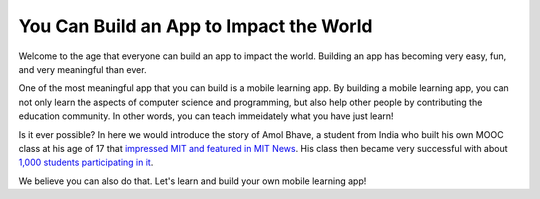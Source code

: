 You Can Build an App to Impact the World
========================================

Welcome to the age that everyone can build an app to impact the world. Building an app has becoming very easy, fun, and very meaningful than ever.

One of the most meaningful app that you can build is a mobile learning app. By building a mobile learning app, you can not only learn the aspects of computer science and programming, but also help other people by contributing the education community. In other words, you can teach immeidately what you have just learn!

Is it ever possible? In here we would introduce the story of Amol Bhave, a student from India who built his own MOOC class at his age of 17 that `impressed MIT and featured in MIT News <http://news.mit.edu/2013/6003z-signals-a-new-open-education-ecosystem>`_. His class then became very successful with about `1,000 students participating in it <http://blog.edx.org/amol-bhave>`_. 

We believe you can also do that. Let's learn and build your own mobile learning app!
